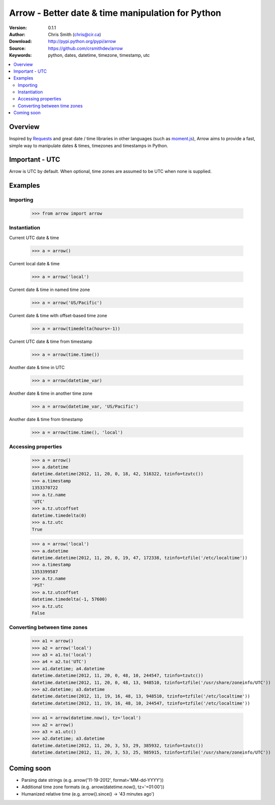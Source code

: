 ===================================================
Arrow - Better date & time manipulation for Python
===================================================

:Version: 0.1.1
:Author: Chris Smith (chris@cir.ca)
:Download: http://pypi.python.org/pypi/arrow
:Source: https://github.com/crsmithdev/arrow
:Keywords: python, dates, datetime, timezone, timestamp, utc

.. contents::
    :local:

.. _arrow-overview:

Overview
========

Inspired by Requests_ and great date / time libraries in other languages (such as moment.js_), Arrow aims to provide a fast, simple way to manipulate dates & times, timezones and timestamps in Python.

Important - UTC
===============

Arrow is UTC by default.  When optional, time zones are assumed to be UTC when none is supplied.

.. _arrow-examples:

Examples
========

Importing
---------

	>>> from arrow import arrow

Instantiation
-------------

Current UTC date & time

	>>> a = arrow()

Current local date & time

	>>> a = arrow('local')

Current date & time in named time zone
	
	>>> a = arrow('US/Pacific') 

Current date & time with offset-based time zone

	>>> a = arrow(timedelta(hours=-1))

Current UTC date & time from timestamp

	>>> a = arrow(time.time())

Another date & time in UTC

	>>> a = arrow(datetime_var)

Another date & time in another time zone

	>>> a = arrow(datetime_var, 'US/Pacific')

Another date & time from timestamp

	>>> a = arrow(time.time(), 'local') 

Accessing properties
--------------------

	>>> a = arrow()
	>>> a.datetime
	datetime.datetime(2012, 11, 20, 0, 18, 42, 516322, tzinfo=tzutc())
	>>> a.timestamp
	1353370722
	>>> a.tz.name
	'UTC'
	>>> a.tz.utcoffset
	datetime.timedelta(0)
	>>> a.tz.utc
	True

	>>> a = arrow('local')
	>>> a.datetime
	datetime.datetime(2012, 11, 20, 0, 19, 47, 172338, tzinfo=tzfile('/etc/localtime'))
	>>> a.timestamp
	1353399587
	>>> a.tz.name
	'PST'
	>>> a.tz.utcoffset
	datetime.timedelta(-1, 57600)
	>>> a.tz.utc
	False

Converting between time zones
-----------------------------

	>>> a1 = arrow()
	>>> a2 = arrow('local')
	>>> a3 = a1.to('local')
	>>> a4 = a2.to('UTC')
	>>> a1.datetime; a4.datetime
	datetime.datetime(2012, 11, 20, 0, 48, 10, 244547, tzinfo=tzutc())
	datetime.datetime(2012, 11, 20, 0, 48, 13, 948510, tzinfo=tzfile('/usr/share/zoneinfo/UTC'))
	>>> a2.datetime; a3.datetime
	datetime.datetime(2012, 11, 19, 16, 48, 13, 948510, tzinfo=tzfile('/etc/localtime'))
	datetime.datetime(2012, 11, 19, 16, 48, 10, 244547, tzinfo=tzfile('/etc/localtime'))

	>>> a1 = arrow(datetime.now(), tz='local')
	>>> a2 = arrow()
	>>> a3 = a1.utc()
	>>> a2.datetime; a3.datetime
	datetime.datetime(2012, 11, 20, 3, 53, 29, 385932, tzinfo=tzutc())
	datetime.datetime(2012, 11, 20, 3, 53, 25, 985915, tzinfo=tzfile('/usr/share/zoneinfo/UTC'))

.. _arrow-coming-soon:

Coming soon
===========

* Parsing date strings (e.g. arrow('11-19-2012', format='MM-dd-YYYY'))
* Additional time zone formats (e.g. arrow(datetime.now(), tz='+01:00'))
* Humanized relative time (e.g. arrow().since() -> '43 minutes ago')

.. _Requests: http://docs.python-requests.org/
.. _moment.js: http://momentjs.com/